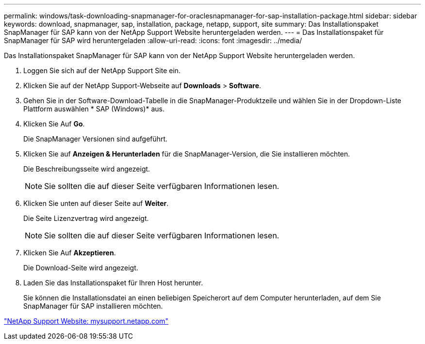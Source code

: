 ---
permalink: windows/task-downloading-snapmanager-for-oraclesnapmanager-for-sap-installation-package.html 
sidebar: sidebar 
keywords: download, snapmanager, sap, installation, package, netapp, support, site 
summary: Das Installationspaket SnapManager für SAP kann von der NetApp Support Website heruntergeladen werden. 
---
= Das Installationspaket für SnapManager für SAP wird heruntergeladen
:allow-uri-read: 
:icons: font
:imagesdir: ../media/


[role="lead"]
Das Installationspaket SnapManager für SAP kann von der NetApp Support Website heruntergeladen werden.

. Loggen Sie sich auf der NetApp Support Site ein.
. Klicken Sie auf der NetApp Support-Webseite auf *Downloads* > *Software*.
. Gehen Sie in der Software-Download-Tabelle in die SnapManager-Produktzeile und wählen Sie in der Dropdown-Liste Plattform auswählen * SAP (Windows)* aus.
. Klicken Sie Auf *Go*.
+
Die SnapManager Versionen sind aufgeführt.

. Klicken Sie auf *Anzeigen & Herunterladen* für die SnapManager-Version, die Sie installieren möchten.
+
Die Beschreibungsseite wird angezeigt.

+

NOTE: Sie sollten die auf dieser Seite verfügbaren Informationen lesen.

. Klicken Sie unten auf dieser Seite auf *Weiter*.
+
Die Seite Lizenzvertrag wird angezeigt.

+

NOTE: Sie sollten die auf dieser Seite verfügbaren Informationen lesen.

. Klicken Sie Auf *Akzeptieren*.
+
Die Download-Seite wird angezeigt.

. Laden Sie das Installationspaket für Ihren Host herunter.
+
Sie können die Installationsdatei an einen beliebigen Speicherort auf dem Computer herunterladen, auf dem Sie SnapManager für SAP installieren möchten.



http://mysupport.netapp.com/["NetApp Support Website: mysupport.netapp.com"]
